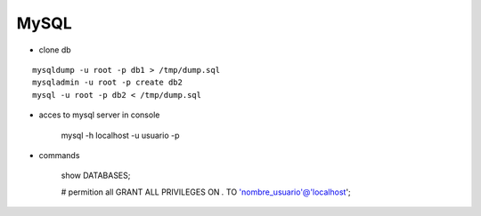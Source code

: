 MySQL
------

* clone db
::
    
    mysqldump -u root -p db1 > /tmp/dump.sql
    mysqladmin -u root -p create db2
    mysql -u root -p db2 < /tmp/dump.sql


* acces to mysql server in console

    mysql -h localhost -u usuario -p 

* commands

    show DATABASES;
    
    # permition all 
    GRANT ALL PRIVILEGES ON *.* TO 'nombre_usuario'@'localhost';